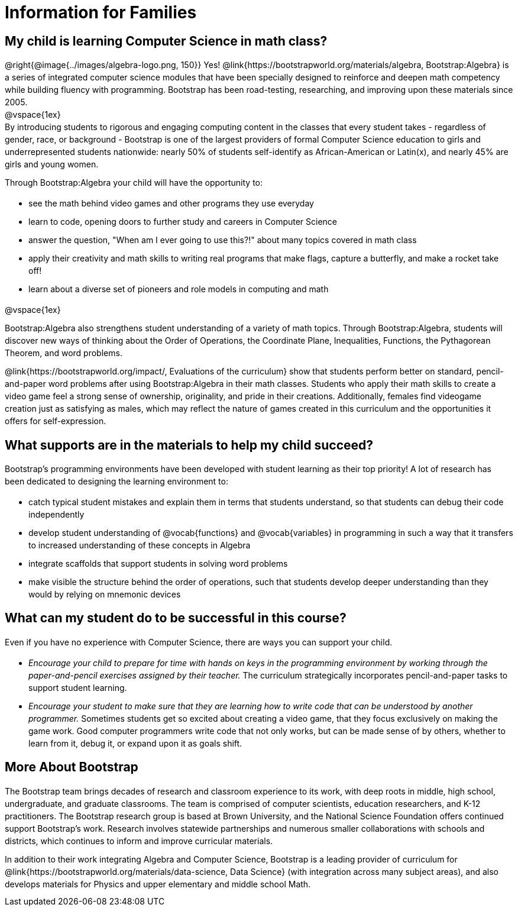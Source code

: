 [.canBeLongerThanAPage]
= Information for Families


++++
<style>
	.vocab {
    font-weight: bold;
    font-style: italic;
    color: #75328A;
	}
    p { 
    line-height: 1.5 !important; 
    margin: 10px 0px;
    }
    @media print {
    #preamble_disabled { display: none!important; }
    }
</style>
++++

== My child is learning Computer Science in math class?

@right{@image{../images/algebra-logo.png, 150}} Yes! @link{https://bootstrapworld.org/materials/algebra, Bootstrap:Algebra} is a series of integrated computer science modules that have been specially designed to reinforce and deepen math competency while building fluency with programming. Bootstrap has been road-testing, researching, and improving upon these materials since 2005. +
@vspace{1ex} +
By introducing students to rigorous and engaging computing content in the classes that every student takes - regardless of gender, race, or background - Bootstrap is one of the largest providers of formal Computer Science education to girls and underrepresented students nationwide: nearly 50% of students self-identify as African-American or Latin(x), and nearly 45% are girls and young women.

Through Bootstrap:Algebra your child will have the opportunity to:

- see the math behind video games and other programs they use everyday
- learn to code, opening doors to further study and careers in Computer Science
- answer the question, "When am I ever going to use this?!" about many topics covered in math class
- apply their creativity and math skills to writing real programs that make flags, capture a butterfly, and make a rocket take off!
- learn about a diverse set of pioneers and role models in computing and math

@vspace{1ex}

Bootstrap:Algebra also strengthens student understanding of a variety of math topics. Through Bootstrap:Algebra, students will discover new ways of thinking about the Order of Operations, the Coordinate Plane, Inequalities, Functions, the Pythagorean Theorem, and word problems.

@link{https://bootstrapworld.org/impact/, Evaluations of the curriculum} show that students perform better on standard, pencil-and-paper word problems after using Bootstrap:Algebra in their math classes. Students who apply their math skills to create a video game feel a strong sense of ownership, originality, and pride in their creations. Additionally, females find videogame creation just as satisfying as males, which may reflect the nature of games created in this curriculum and the opportunities it offers for self-expression.

== What supports are in the materials to help my child succeed?

Bootstrap's programming environments have been developed with student learning as their top priority! A lot of research has been dedicated to designing the learning environment to:
 
- catch typical student mistakes and explain them in terms that students understand, so that students can debug their code independently
- develop student understanding of @vocab{functions} and @vocab{variables} in programming in such a way that it transfers to increased understanding of these concepts in Algebra
- integrate scaffolds that support students in solving word problems 
- make visible the structure behind the order of operations, such that students develop deeper understanding than they would by relying on mnemonic devices

== What can my student do to be successful in this course?

Even if you have no experience with Computer Science, there are ways you can support your child. 

- _Encourage your child to prepare for time with hands on keys in the programming environment by working through the paper-and-pencil exercises assigned by their teacher._ The curriculum strategically incorporates pencil-and-paper tasks to support student learning. 
- _Encourage your student to make sure that they are learning how to write code that can be understood by another programmer._ Sometimes students get so excited about creating a video game, that they focus exclusively on making the game work. Good computer programmers write code that not only works, but can be made sense of by others, whether to learn from it, debug it, or expand upon it as goals shift. 

== More About Bootstrap

The Bootstrap team brings decades of research and classroom experience to its work, with deep roots in middle, high school, undergraduate, and graduate classrooms. The team is comprised of computer scientists, education researchers, and K-12 practitioners. The Bootstrap research group is based at Brown University, and the National Science Foundation offers continued support Bootstrap's work. Research involves statewide partnerships and numerous smaller collaborations with schools and districts, which continues to inform and improve curricular materials.

In addition to their work integrating Algebra and Computer Science, Bootstrap is a leading provider of curriculum for @link{https://bootstrapworld.org/materials/data-science, Data Science} (with integration across many subject areas), and also develops materials for Physics and upper elementary and middle school Math.
